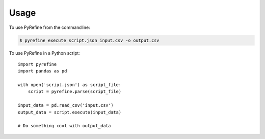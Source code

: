 Usage
=====

To use PyRefine from the commandline:

.. code-block:: shell

    $ pyrefine execute script.json input.csv -o output.csv

To use PyRefine in a Python script::

    import pyrefine
    import pandas as pd

    with open('script.json') as script_file:
        script = pyrefine.parse(script_file)

    input_data = pd.read_csv('input.csv')
    output_data = script.execute(input_data)

    # Do something cool with output_data

